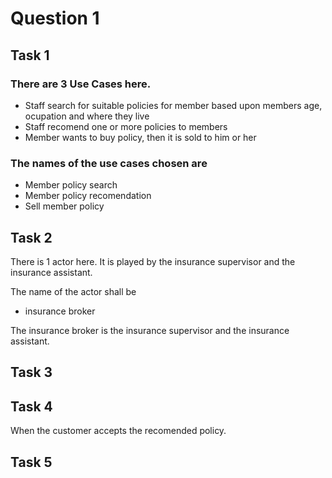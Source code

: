
* Question 1

** Task 1
*** There are 3 Use Cases here.
 - Staff search for suitable policies for member based upon members
   age, ocupation and where they live
 - Staff recomend one or more policies to members
 - Member wants to buy policy, then it is sold to him or her
*** The names of the use cases chosen are
 - Member policy search
 - Member policy recomendation
 - Sell member policy

** Task 2
There is 1 actor here.  It is played by the insurance supervisor
and the insurance assistant.

The name of the actor shall be
 - insurance broker

The insurance broker is the insurance supervisor and the insurance
assistant.

** Task 3
[[./insurance_broker.png]]

** Task 4
When the customer accepts the recomended policy.
** Task 5
[[./insurance_broker2.png]]
